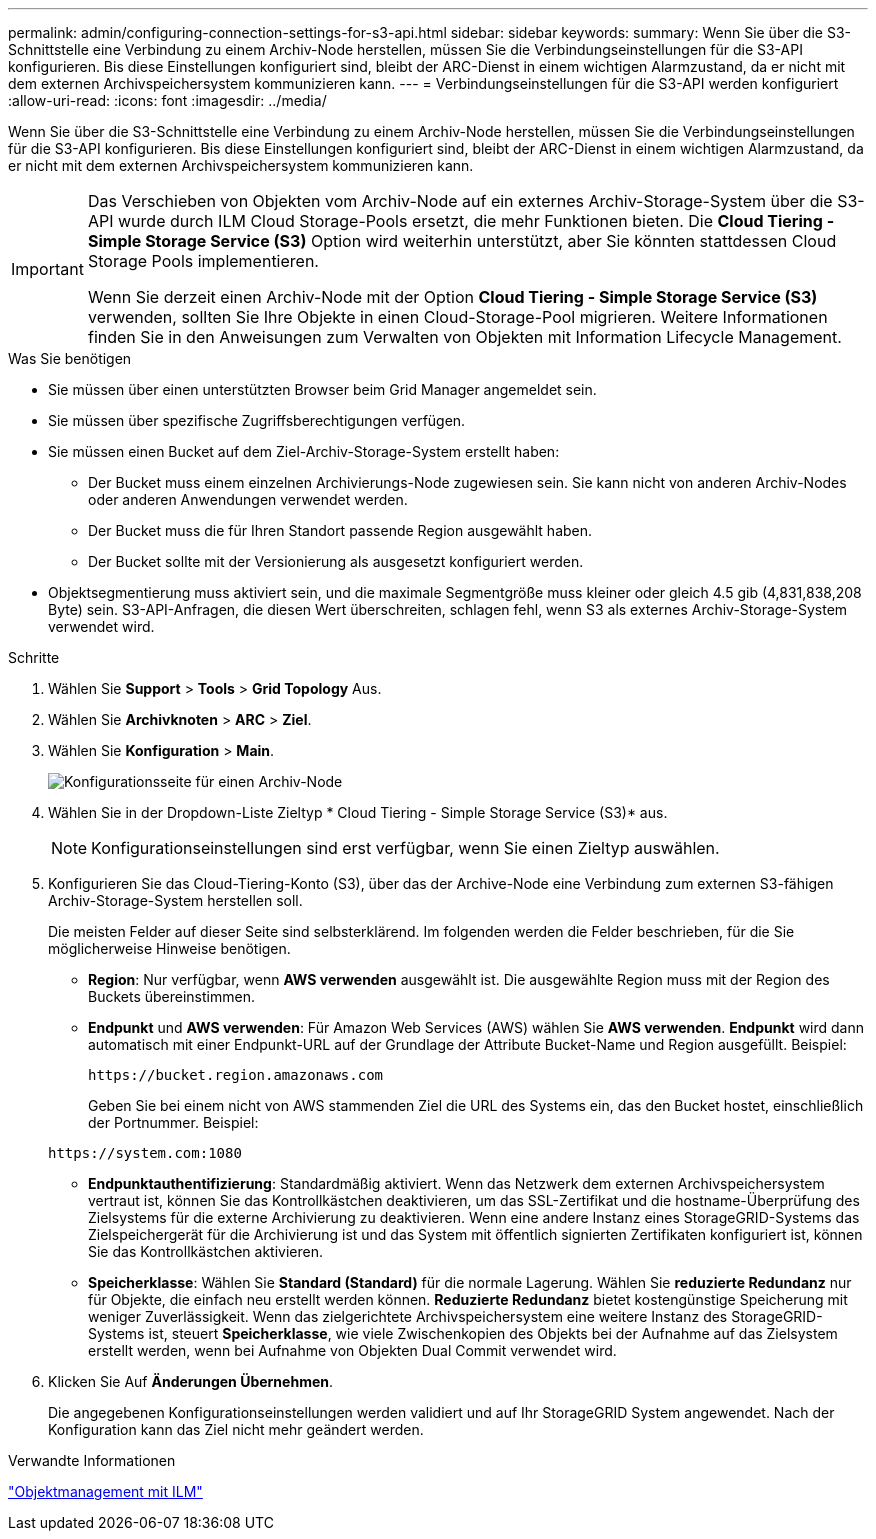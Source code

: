 ---
permalink: admin/configuring-connection-settings-for-s3-api.html 
sidebar: sidebar 
keywords:  
summary: Wenn Sie über die S3-Schnittstelle eine Verbindung zu einem Archiv-Node herstellen, müssen Sie die Verbindungseinstellungen für die S3-API konfigurieren. Bis diese Einstellungen konfiguriert sind, bleibt der ARC-Dienst in einem wichtigen Alarmzustand, da er nicht mit dem externen Archivspeichersystem kommunizieren kann. 
---
= Verbindungseinstellungen für die S3-API werden konfiguriert
:allow-uri-read: 
:icons: font
:imagesdir: ../media/


[role="lead"]
Wenn Sie über die S3-Schnittstelle eine Verbindung zu einem Archiv-Node herstellen, müssen Sie die Verbindungseinstellungen für die S3-API konfigurieren. Bis diese Einstellungen konfiguriert sind, bleibt der ARC-Dienst in einem wichtigen Alarmzustand, da er nicht mit dem externen Archivspeichersystem kommunizieren kann.

[IMPORTANT]
====
Das Verschieben von Objekten vom Archiv-Node auf ein externes Archiv-Storage-System über die S3-API wurde durch ILM Cloud Storage-Pools ersetzt, die mehr Funktionen bieten. Die *Cloud Tiering - Simple Storage Service (S3)* Option wird weiterhin unterstützt, aber Sie könnten stattdessen Cloud Storage Pools implementieren.

Wenn Sie derzeit einen Archiv-Node mit der Option *Cloud Tiering - Simple Storage Service (S3)* verwenden, sollten Sie Ihre Objekte in einen Cloud-Storage-Pool migrieren. Weitere Informationen finden Sie in den Anweisungen zum Verwalten von Objekten mit Information Lifecycle Management.

====
.Was Sie benötigen
* Sie müssen über einen unterstützten Browser beim Grid Manager angemeldet sein.
* Sie müssen über spezifische Zugriffsberechtigungen verfügen.
* Sie müssen einen Bucket auf dem Ziel-Archiv-Storage-System erstellt haben:
+
** Der Bucket muss einem einzelnen Archivierungs-Node zugewiesen sein. Sie kann nicht von anderen Archiv-Nodes oder anderen Anwendungen verwendet werden.
** Der Bucket muss die für Ihren Standort passende Region ausgewählt haben.
** Der Bucket sollte mit der Versionierung als ausgesetzt konfiguriert werden.


* Objektsegmentierung muss aktiviert sein, und die maximale Segmentgröße muss kleiner oder gleich 4.5 gib (4,831,838,208 Byte) sein. S3-API-Anfragen, die diesen Wert überschreiten, schlagen fehl, wenn S3 als externes Archiv-Storage-System verwendet wird.


.Schritte
. Wählen Sie *Support* > *Tools* > *Grid Topology* Aus.
. Wählen Sie *Archivknoten* > *ARC* > *Ziel*.
. Wählen Sie *Konfiguration* > *Main*.
+
image::../media/archive_node_s3_middleware.gif[Konfigurationsseite für einen Archiv-Node]

. Wählen Sie in der Dropdown-Liste Zieltyp * Cloud Tiering - Simple Storage Service (S3)* aus.
+

NOTE: Konfigurationseinstellungen sind erst verfügbar, wenn Sie einen Zieltyp auswählen.

. Konfigurieren Sie das Cloud-Tiering-Konto (S3), über das der Archive-Node eine Verbindung zum externen S3-fähigen Archiv-Storage-System herstellen soll.
+
Die meisten Felder auf dieser Seite sind selbsterklärend. Im folgenden werden die Felder beschrieben, für die Sie möglicherweise Hinweise benötigen.

+
** *Region*: Nur verfügbar, wenn *AWS verwenden* ausgewählt ist. Die ausgewählte Region muss mit der Region des Buckets übereinstimmen.
** *Endpunkt* und *AWS verwenden*: Für Amazon Web Services (AWS) wählen Sie *AWS verwenden*. *Endpunkt* wird dann automatisch mit einer Endpunkt-URL auf der Grundlage der Attribute Bucket-Name und Region ausgefüllt. Beispiel:
+
`\https://bucket.region.amazonaws.com`

+
Geben Sie bei einem nicht von AWS stammenden Ziel die URL des Systems ein, das den Bucket hostet, einschließlich der Portnummer. Beispiel:

+
`\https://system.com:1080`

** *Endpunktauthentifizierung*: Standardmäßig aktiviert. Wenn das Netzwerk dem externen Archivspeichersystem vertraut ist, können Sie das Kontrollkästchen deaktivieren, um das SSL-Zertifikat und die hostname-Überprüfung des Zielsystems für die externe Archivierung zu deaktivieren. Wenn eine andere Instanz eines StorageGRID-Systems das Zielspeichergerät für die Archivierung ist und das System mit öffentlich signierten Zertifikaten konfiguriert ist, können Sie das Kontrollkästchen aktivieren.
** *Speicherklasse*: Wählen Sie *Standard (Standard)* für die normale Lagerung. Wählen Sie *reduzierte Redundanz* nur für Objekte, die einfach neu erstellt werden können. *Reduzierte Redundanz* bietet kostengünstige Speicherung mit weniger Zuverlässigkeit. Wenn das zielgerichtete Archivspeichersystem eine weitere Instanz des StorageGRID-Systems ist, steuert *Speicherklasse*, wie viele Zwischenkopien des Objekts bei der Aufnahme auf das Zielsystem erstellt werden, wenn bei Aufnahme von Objekten Dual Commit verwendet wird.


. Klicken Sie Auf *Änderungen Übernehmen*.
+
Die angegebenen Konfigurationseinstellungen werden validiert und auf Ihr StorageGRID System angewendet. Nach der Konfiguration kann das Ziel nicht mehr geändert werden.



.Verwandte Informationen
link:../ilm/index.html["Objektmanagement mit ILM"]
